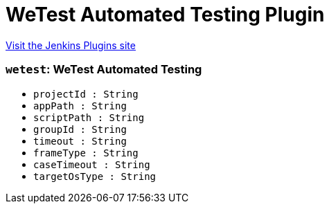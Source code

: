 = WeTest Automated Testing Plugin
:page-layout: pipelinesteps

:notitle:
:description:
:author:
:email: jenkinsci-users@googlegroups.com
:sectanchors:
:toc: left
:compat-mode!:


++++
<a href="https://plugins.jenkins.io/wetest-automation">Visit the Jenkins Plugins site</a>
++++


=== `wetest`: WeTest Automated Testing
++++
<ul><li><code>projectId : String</code>
</li>
<li><code>appPath : String</code>
</li>
<li><code>scriptPath : String</code>
</li>
<li><code>groupId : String</code>
</li>
<li><code>timeout : String</code>
</li>
<li><code>frameType : String</code>
</li>
<li><code>caseTimeout : String</code>
</li>
<li><code>targetOsType : String</code>
</li>
</ul>


++++
